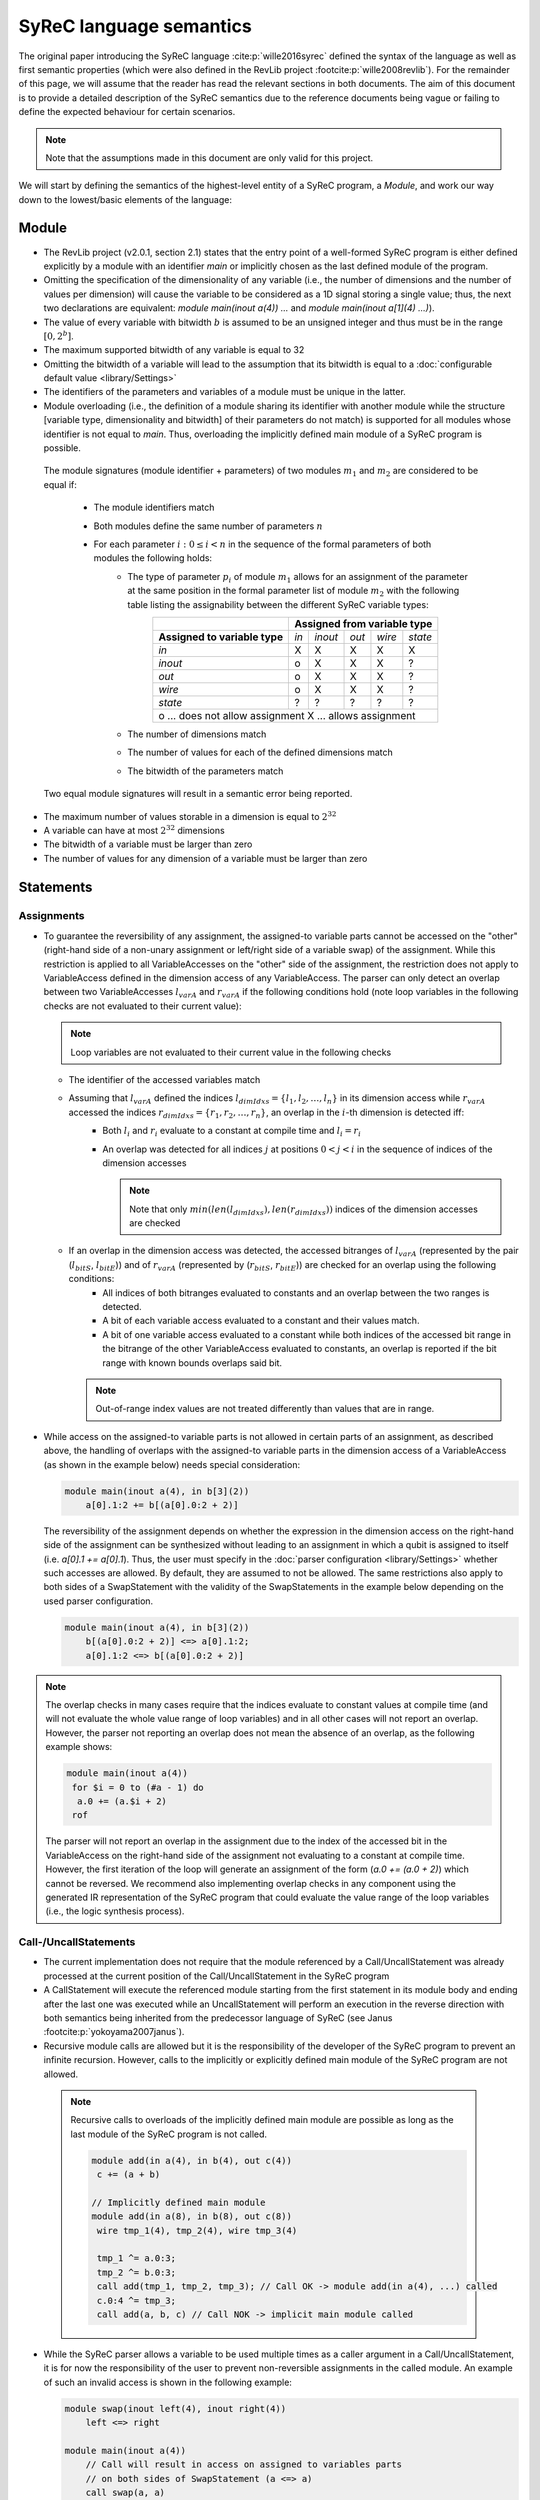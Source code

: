 SyReC language semantics
========================
The original paper introducing the SyReC language :cite:p:`wille2016syrec` defined the syntax of the language as well as first semantic properties (which were also defined in the RevLib project :footcite:p:`wille2008revlib`). For the remainder of this page, we will assume that the reader has read the relevant sections in both documents. The aim of this document is to provide a detailed description of the SyReC semantics due to the reference documents being vague or failing to define the expected behaviour for certain scenarios.

.. note:: 
  Note that the assumptions made in this document are only valid for this project.

We will start by defining the semantics of the highest-level entity of a SyReC program, a *Module*, and work our way down to the lowest/basic elements of the language:

Module
------
- The RevLib project (v2.0.1, section 2.1) states that the entry point of a well-formed SyReC program is either defined explicitly by a module with an identifier *main* or implicitly chosen as the last defined module of the program.

- Omitting the specification of the dimensionality of any variable (i.e., the number of dimensions and the number of values per dimension) will cause the variable to be considered as a 1D signal storing a single value; thus, the next two declarations are equivalent: *module main(inout a(4)) ...* and *module main(inout a[1](4) ...)*).
- The value of every variable with bitwidth :math:`b` is assumed to be an unsigned integer and thus must be in the range :math:`[0, 2^b]`.
- The maximum supported bitwidth of any variable is equal to 32
- Omitting the bitwidth of a variable will lead to the assumption that its bitwidth is equal to a :doc:`configurable default value <library/Settings>`
- The identifiers of the parameters and variables of a module must be unique in the latter.
- Module overloading (i.e., the definition of a module sharing its identifier with another module while the structure [variable type, dimensionality and bitwidth] of their parameters do not match) is supported for all modules whose identifier is not equal to *main*. Thus, overloading the implicitly defined main module of a SyReC program is possible.

 | The module signatures (module identifier + parameters) of two modules :math:`m_1` and :math:`m_2` are considered to be equal if:

   - The module identifiers match
   - Both modules define the same number of parameters :math:`n`
   - For each parameter :math:`i: 0 \leq i < n` in the sequence of the formal parameters of both modules the following holds:
        - The type of parameter :math:`p_i` of module :math:`m_1` allows for an assignment of the parameter at the same position in the formal parameter list of module :math:`m_2` with the following table listing the assignability between the different SyReC variable types:
            +-----------------------------------------------+-------+---------+-------+--------+---------+
            |                                               | **Assigned from variable type**            |
            +-----------------------------------------------+-------+---------+-------+--------+---------+
            | **Assigned to variable type**                 | *in*  | *inout* | *out* | *wire* | *state* |
            +-----------------------------------------------+-------+---------+-------+--------+---------+
            | *in*                                          | X     | X       | X     | X      | X       |
            +-----------------------------------------------+-------+---------+-------+--------+---------+
            | *inout*                                       | o     | X       | X     | X      | ?       |
            +-----------------------------------------------+-------+---------+-------+--------+---------+
            | *out*                                         | o     | X       | X     | X      | ?       |
            +-----------------------------------------------+-------+---------+-------+--------+---------+
            | *wire*                                        | o     | X       | X     | X      | ?       |
            +-----------------------------------------------+-------+---------+-------+--------+---------+
            | *state*                                       | ?     | ?       | ?     | ?      | ?       |
            +-----------------------------------------------+-------+---------+-------+--------+---------+
            | o ... does not allow assignment                                                            |
            | X ... allows assignment                                                                    |
            +--------------------------------------------------------------------------------------------+
        - The number of dimensions match
        - The number of values for each of the defined dimensions match
        - The bitwidth of the parameters match 

 Two equal module signatures will result in a semantic error being reported.

- The maximum number of values storable in a dimension is equal to :math:`2^{32}`
- A variable can have at most :math:`2^{32}` dimensions
- The bitwidth of a variable must be larger than zero
- The number of values for any dimension of a variable must be larger than zero

Statements
----------
Assignments
^^^^^^^^^^^
- To guarantee the reversibility of any assignment, the assigned-to variable parts cannot be accessed on the "other" (right-hand side of a non-unary assignment or left/right side of a variable swap) of the assignment. While this restriction is applied to all VariableAccesses on the "other" side of the assignment, the restriction does not apply to VariableAccess defined in the dimension access of any VariableAccess. The parser can only detect an overlap between two VariableAccesses :math:`l_{varA}` and :math:`r_{varA}` if the following conditions hold (note loop variables in the following checks are not evaluated to their current value):
 
  .. note::
   Loop variables are not evaluated to their current value in the following checks

  - The identifier of the accessed variables match
  - Assuming that :math:`l_{varA}` defined the indices :math:`l_{dimIdxs} = \{l_1, l_2, \dots, l_n\}` in its dimension access while :math:`r_{varA}` accessed the indices :math:`r_{dimIdxs} = \{r_1, r_2, \dots, r_n\}`, an overlap in the :math:`i`-th dimension is detected iff:
        - Both :math:`l_i` and :math:`r_i` evaluate to a constant at compile time and :math:`l_i = r_i`
        - An overlap was detected for all indices :math:`j` at positions :math:`0 < j < i` in the sequence of indices of the dimension accesses

          .. note::
           Note that only :math:`min(len(l_{dimIdxs}), len(r_{dimIdxs}))` indices of the dimension accesses are checked
  - If an overlap in the dimension access was detected, the accessed bitranges of :math:`l_{varA}` (represented by the pair (:math:`l_{bitS}`, :math:`l_{bitE}`)) and of :math:`r_{varA}` (represented by (:math:`r_{bitS}`, :math:`r_{bitE}`)) are checked for an overlap using the following conditions:
        - All indices of both bitranges evaluated to constants and an overlap between the two ranges is detected.
        - A bit of each variable access evaluated to a constant and their values match.
        - A bit of one variable access evaluated to a constant while both indices of the accessed bit range in the bitrange of the other VariableAccess evaluated to constants, an overlap is reported if the bit range with known bounds overlaps said bit.
    
    .. note::
     Out-of-range index values are not treated differently than values that are in range.

- While access on the assigned-to variable parts is not allowed in certain parts of an assignment, as described above, the handling of overlaps with the assigned-to variable parts in the dimension access of a VariableAccess (as shown in the example below) needs special consideration:

  .. code-block:: text

    module main(inout a(4), in b[3](2))
        a[0].1:2 += b[(a[0].0:2 + 2)]

  The reversibility of the assignment depends on whether the expression in the dimension access on the right-hand side of the assignment can be synthesized without leading to an assignment in which a qubit is assigned to itself (i.e. *a[0].1 += a[0].1*). Thus, the user must specify in the :doc:`parser configuration <library/Settings>` whether such accesses are allowed. By default, they are assumed to not be allowed. The same restrictions also apply to both sides of a SwapStatement with the validity of the SwapStatements in the example below depending on the used parser configuration.
    
  .. code-block:: text

    module main(inout a(4), in b[3](2))
        b[(a[0].0:2 + 2)] <=> a[0].1:2;
        a[0].1:2 <=> b[(a[0].0:2 + 2)]

.. note::
 The overlap checks in many cases require that the indices evaluate to constant values at compile time (and will not evaluate the whole value range of loop variables) and in all other cases will not report an overlap. However, the parser not reporting an overlap does not mean the absence of an overlap, as the following example shows:

 .. code-block:: text

   module main(inout a(4))
    for $i = 0 to (#a - 1) do
     a.0 += (a.$i + 2)
    rof

 The parser will not report an overlap in the assignment due to the index of the accessed bit in the VariableAccess on the right-hand side of the assignment not evaluating to a constant at compile time. However, the first iteration of the loop will generate an assignment of the form (*a.0 += (a.0 + 2)*) which cannot be reversed. We recommend also implementing overlap checks in any component using the generated IR representation of the SyReC program that could evaluate the value range of the loop variables (i.e., the logic synthesis process).

Call-/UncallStatements
^^^^^^^^^^^^^^^^^^^^^^
- The current implementation does not require that the module referenced by a Call/UncallStatement was already processed at the current position of the Call/UncallStatement in the SyReC program
- A CallStatement will execute the referenced module starting from the first statement in its module body and ending after the last one was executed while an UncallStatement will perform an execution in the reverse direction with both semantics being inherited from the predecessor language of SyReC (see Janus :footcite:p:`yokoyama2007janus`).
- Recursive module calls are allowed but it is the responsibility of the developer of the SyReC program to prevent an infinite recursion. However, calls to the implicitly or explicitly defined main module of the SyReC program are not allowed.

 .. note::
  Recursive calls to overloads of the implicitly defined main module are possible as long as the last module of the SyReC program is not called.

  .. code-block:: text

   module add(in a(4), in b(4), out c(4))
    c += (a + b)

   // Implicitly defined main module
   module add(in a(8), in b(8), out c(8))
    wire tmp_1(4), tmp_2(4), wire tmp_3(4)

    tmp_1 ^= a.0:3;
    tmp_2 ^= b.0:3;
    call add(tmp_1, tmp_2, tmp_3); // Call OK -> module add(in a(4), ...) called
    c.0:4 ^= tmp_3;
    call add(a, b, c) // Call NOK -> implicit main module called

- While the SyReC parser allows a variable to be used multiple times as a caller argument in a Call/UncallStatement, it is for now the responsibility of the user to prevent non-reversible assignments in the called module. An example of such an invalid access is shown in the following example:

  .. code-block:: text

    module swap(inout left(4), inout right(4))
        left <=> right

    module main(inout a(4))
        // Call will result in access on assigned to variables parts 
        // on both sides of SwapStatement (a <=> a)
        call swap(a, a) 

ForStatement
^^^^^^^^^^^^
- While the SyReC grammar does not require the keyword *do* prior to the body of a ForStatement, the examples shown in both documents use such a keyword. Thus, we assume that this is a typo in the grammar and the *do* keyword is required.

- The initial value of a loop variable can be used in the initialization of the iteration ranges 'end' and 'stepsize' value as shown in the following example

  .. code-block:: text

    module main(...) 
        for $i = 0 to ($i + 1) step ($i + 2) do 
            ... 
        rof

    // Is equivalent to
    module main(...) 
        for $i = 0 to 1 step 2 do 
            ... 
        rof

- The identifier of a loop variable (excluding the dollar sign prefix) is allowed to be equal to the one of another variable as long as the latter is not a loop variable defined in a parent loop

  .. code-block:: text

    module main(inout a(4), in i(2))
        for $i = 0 to (#a - 1) do 
            a.0:1 += (i + $i)
        rof

- Due to the requirement that the number of iterations performed by a ForStatement is known at compile time, assignments to loop variables are forbidden
- If the step size of a ForStatement is not defined, it is assumed to equal 1
- If the user does not specify a loop variable definition or start-end-value iteration range pair but only a single number component then it is assumed that this number defines the end value of the iteration range while the start value is assumed to be equal to 0.
  Note that this assumptions also holds if the user defines a negative stepsize. The following example showcases two equivalent loop definitions, one only specifying a single number component while the other defines the start-end-stepsize triple in the loop header:

  .. code-block:: text

    module main(inout a(4))
        for (#a - 1) do 
            --= a
        rof

   // Is equivalent to
    module main(inout a(4))
        for 0 to (#a - 1) step 1 do 
            --= a
        rof

- Due to the assumption that all variable values can be represented by unsigned integer values, negative step size values are converted to their unsigned value using the C++17 value conversion semantics (see `chapter 7.8 <https://open-std.org/JTC1/SC22/WG21/docs/standards>`_). The same conversion is applied to all negative values determined at compile time.
- Semantic/Syntax errors in the statements of the body of a loop performing no iterations are reported due to the parser not implementing the dead code elimination technique
- The following example will showcase how the iteration range of a SyReC loop is evaluated and could be rewritten as a C loop:

  .. code-block:: text

   module main(inout a(32))
     for $i = 0 to 5 step 2 do 
       ++= a
     rof

   // Is equivalent to the C loop
    unsigned int a = ...;
    for unsigned int i = 0; i < 5; i += 2 {
      ++= a
    }

  The values of the loop variable *$i* are thus equal to :math:`0, 2, 4`

- The value of the step size of a ForStatement cannot be defined or evaluate to 0 since this would cause an infinite loop.

IfStatement
^^^^^^^^^^^
- The components of an IfStatement will be referred to as *if <GUARD_CONDITION> then <TRUE_BRANCH> else <FALSE_BRANCH> fi <CLOSING_GUARD_CONDITION*. To be able to identify the matching guard condition for a closing guard condition, the expressions used to define both of these components need to consist of the same character and can thus not evaluate to the same value. An example of an IfStatement violating this rule is the following:

  .. code-block:: text

    module main(inout a(4), in b(2))
        if ((a.0:1 + b) * 2) then
            skip
        else
            skip
        // Despite the simplified closing guard condition evaluating to the same 
        // expression as the guard condition, the two expressions are not 
        // considered as equal due to the difference in the substrings '2' and '#b'
        // between the two expressions
        fi ((a.0:1 + b) * #b)

- Semantic/Syntax errors in any simplified expression of either the guard or closing guard conditions are reported even if the violating expression can be omitted due to the simplification
- Semantic/Syntax errors in the not executed branch of an IfStatement are reported due to the parser not implementing the dead code elimination optimization technique

SwapStatement
^^^^^^^^^^^^^
- Both operands of the swap operation must have the same bitwidth
- Whether the access on the assigned to variable parts in the dimension access of any VariableAccess on the opposite side of the SwapStatement is allowed depends on the configured value of the corresponding flag in the parser configuration (see :doc:`flag <library/Settings>`)
- Assignments to the same variable parts between the two sides of the SwapStatement are not allowed and a semantic error is reported if the parser can detect such an overlap

VariableAccess
--------------
- All indices defined in the dimension or bit/bitrange access of a variable access are zero-based.
- The dimension access can be omitted for variables with a single dimension containing only a single value (i.e., *module main(inout a(4)) ++= a*).
- If the accessed bit/bitrange is omitted an access on the full bitwidth of the referenced variable is assumed.
-  If the value of an index in either the dimension or bit/bitrange access evaluates to a constant at compile time, a validation of whether it is within the defined bounds of the accessed variable is performed and an error is reported in case of an out-of-range value.
- Each expression defining the accessed value of the dimension will use an expected operand bitwidth for its operands that is only valid until the expression was processed. Any outside expected operand bitwidth is ignored (i.e. set in the parent expression of the currently processed VariableAccess). Assuming that the expression of the first accessed dimension of the variable access on the right-hand side of the assignment in the following example is processed

  .. code-block:: text

    module main(inout a[2](4), in c[2][3](4), in b(2))
      a[0].1:2 += c[(b.0 + 2)][a[1]].0:1

  The expected operand bitwidth set by the VariableAccess on the left-hand side of the assignment has a length of 2, which is satisfied by the variable access on the right-hand side.
  However, the expected operand bitwidth of the operands in the expression of the first dimension of the VariableAccess on *c* has a value of 1, while for the second dimension it is equal to 4.

- The SyReC parser does not require that the start index of a bit range access be larger or equal to the end index and thus supports the following index combinations:

  .. code-block:: text

    module main(inout a(4))
        ++= a.0:2;
        --= a.2:0;
        ++= a.0:0

- The number of indices defined in the dimension access component in a VariableAccess must be equal to the number of dimensions of the referenced variable. An example of a valid and invalid DimensionAccesses is shown below:

  .. code-block:: text

   module main(inout a[2][4](4), inout b(2))
     ++= a[0][1]; // OK
     --= b;       // OK
     ++= a[0]     // NOK: Number of accessed dimension does not match number of dimensions of variable 'a'

Expressions
-----------
- **Currently UnaryExpressions are not supported!**.
- Expressions with constant operands are evaluated at compile time.
- Arithmetic and logical simplifications are applied at compile time by default (i.e., will result in a simplification of the expression ((a + b) * 0) to 0). However, semantic/syntax errors in the operands of even the simplified subexpressions are reported with the following code sample showcasing an example:

  .. code-block:: text

   module main(inout a[2](4))
     a[0] += ((a[2] + 2) * (#a - 4))

  While the right-hand side expression of the assignment is simplified to the integer constant *0*, the semantic error causes by the out-of-range index access in the variable access *a[2]* will still be reported.

- All operands of an expression must have the same bitwidth (excluding constant integers that are truncated to the expected bitwidth using the :doc:`configured truncation operation <library/Settings>`), with the parser using the first bitrange with known bounds as the reference bitwidth (if such an access exists in the operands). Any bit access will set the expected operand bitwidth to 1 if the value is not already set.
- All integer constant values are truncated to the expected operand bitwidth, if the latter exists for the expression; otherwise, the values are left unchanged. However, integer constant values defined in the shift amount component of a ShiftExpression are not truncated since they modify the left-hand side of the ShiftExpression and "build" the result instead of being an operand of the overall expression. 
 
  The following code example will showcase a few examples and assumes that constant integer values are truncated using the modulo operation

  .. code-block:: text
    
    module main(inout a[2](4), in b(2), in c(4))
        // Expected operand bitwidth set by a[0].0:1 to 2
        a[0].0:1 += (b + 4);                            
        for $i = 0 to (#a - 1) do 
            // Expected operand bitwidth set by a[(b + 2) + 6].$i to 1
            a[(b + 2) + 5].$i += (c.$i + b.0) << 2;     
            // Expected operand bitwidth set by b.2:0 to 3
            a[1].0:($i + 2) += (b.2:0 + 5);              
            // Expected operand bitwidth set by a[0].1:2 to 2
            a[0].1:2 += (((b << 4) + 2) << 1)           
        rof

  The SyReC program above is transformed to

  .. code-block:: text

    module main(inout a[2](4), in b(2), in c(4))
        // 4 MOD 2 = 0 => simplification of expression (b + 0) to 0
        a[0].0:1 += b;                                  
        for $i = 0 to (#a - 1) do 
            // 4 MOD 1 = 0 causes simplification of right-hand side expression
            // Note that the expression ((b + 2) + 6) uses a separate expected 
            // operand bitwidth of 2 and is simplified to (b + 1)
            a[(b + 1)].$i += (c.$i + b.0) + 4;     
            // 5 MOD 2 => 1
            a[1].0:($i + 2) += (b.2:0 + 1)              
            // Expected operand bitwidth of 2 causes simplification of (b << 4) to 0 
            // since shift amount is larger than expected bitwidth
            // Remaining expression 2 << 1 evaluated to 4 => 4 MOD 2 = 0
            a[0].1:2 += 0           
        rof

  Note that for expressions with constant value operands, the integer truncation is only applied after the expression was evaluated with an example being shown below in which we assume that the truncation is performed using the modulo operation:

  .. code-block:: text

    module main(inout a(4))
     a.0:1 += (2 + (#a + 3))

    // Is equivalent to 
    module main(inout a(4))
     a.0:1 += 1 // 9 MOD 2 = 1

- Expressions with constant integer operands are evaluated using the C++ semantics for unsigned integers.


.. rubric:: References
.. footbibliography::